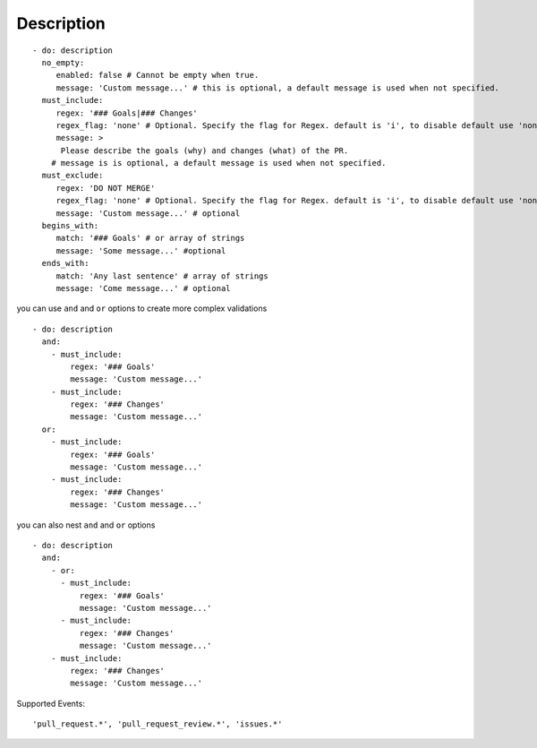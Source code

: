 Description
^^^^^^^^^^^^^^

::

    - do: description
      no_empty:
         enabled: false # Cannot be empty when true.
         message: 'Custom message...' # this is optional, a default message is used when not specified.
      must_include:
         regex: '### Goals|### Changes'
         regex_flag: 'none' # Optional. Specify the flag for Regex. default is 'i', to disable default use 'none'
         message: >
          Please describe the goals (why) and changes (what) of the PR.
        # message is is optional, a default message is used when not specified.
      must_exclude:
         regex: 'DO NOT MERGE'
         regex_flag: 'none' # Optional. Specify the flag for Regex. default is 'i', to disable default use 'none'
         message: 'Custom message...' # optional
      begins_with:
         match: '### Goals' # or array of strings
         message: 'Some message...' #optional
      ends_with:
         match: 'Any last sentence' # array of strings
         message: 'Come message...' # optional

you can use ``and`` and ``or`` options to create more complex validations

::

    - do: description
      and:
        - must_include:
            regex: '### Goals'
            message: 'Custom message...'
        - must_include:
            regex: '### Changes'
            message: 'Custom message...'
      or:
        - must_include:
            regex: '### Goals'
            message: 'Custom message...'
        - must_include:
            regex: '### Changes'
            message: 'Custom message...'

you can also nest ``and`` and ``or`` options

::

    - do: description
      and:
        - or:
          - must_include:
              regex: '### Goals'
              message: 'Custom message...'
          - must_include:
              regex: '### Changes'
              message: 'Custom message...'
        - must_include:
            regex: '### Changes'
            message: 'Custom message...'

Supported Events:
::

    'pull_request.*', 'pull_request_review.*', 'issues.*'